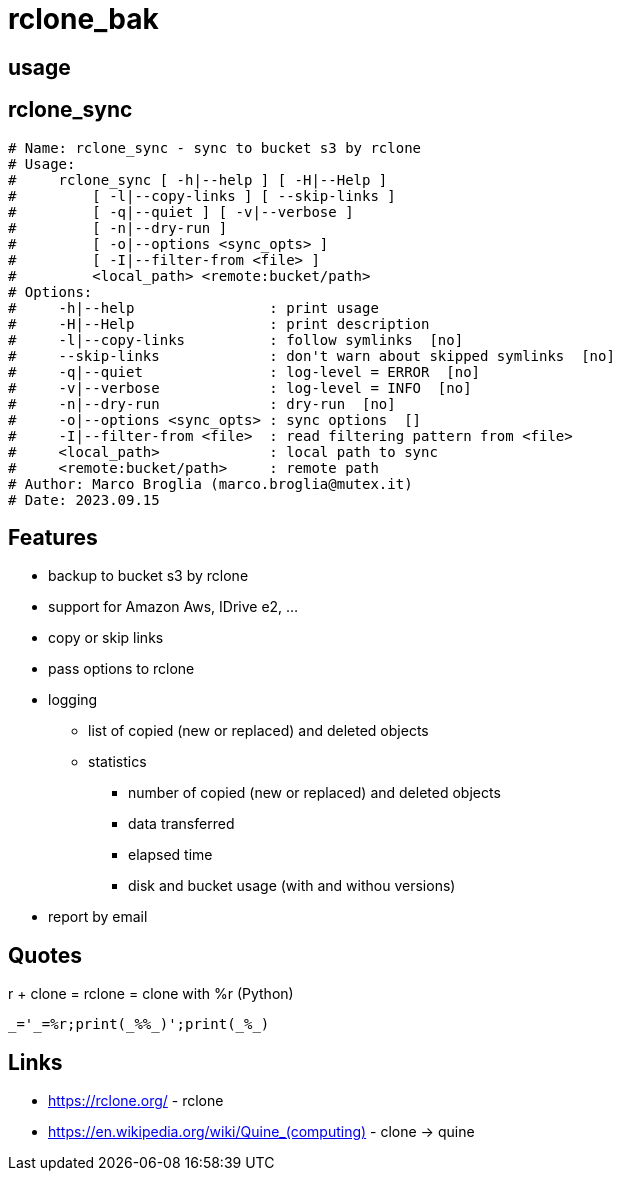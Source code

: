 = rclone_bak

== usage

[source]


== rclone_sync

[source]
----
# Name: rclone_sync - sync to bucket s3 by rclone
# Usage:
#     rclone_sync [ -h|--help ] [ -H|--Help ]
#         [ -l|--copy-links ] [ --skip-links ]
#         [ -q|--quiet ] [ -v|--verbose ]
#         [ -n|--dry-run ]
#         [ -o|--options <sync_opts> ]
#         [ -I|--filter-from <file> ]
#         <local_path> <remote:bucket/path>
# Options:
#     -h|--help                : print usage
#     -H|--Help                : print description
#     -l|--copy-links          : follow symlinks  [no]
#     --skip-links             : don't warn about skipped symlinks  [no]
#     -q|--quiet               : log-level = ERROR  [no]
#     -v|--verbose             : log-level = INFO  [no]
#     -n|--dry-run             : dry-run  [no]
#     -o|--options <sync_opts> : sync options  []
#     -I|--filter-from <file>  : read filtering pattern from <file>
#     <local_path>             : local path to sync
#     <remote:bucket/path>     : remote path
# Author: Marco Broglia (marco.broglia@mutex.it)
# Date: 2023.09.15
----

== Features

* backup to bucket s3 by rclone
* support for Amazon Aws, IDrive e2, ...
* copy or skip links
* pass options to rclone
* logging
  ** list of copied (new or replaced) and deleted objects
  ** statistics
     *** number of copied (new or replaced) and deleted objects
     *** data transferred
     *** elapsed time
     *** disk and bucket usage (with and withou versions)
* report by email

== Quotes

r + clone = rclone = clone with %r (Python)
----
_='_=%r;print(_%%_)';print(_%_)
----

== Links

* https://rclone.org/ - rclone
* https://en.wikipedia.org/wiki/Quine_(computing)[] - clone -> quine
